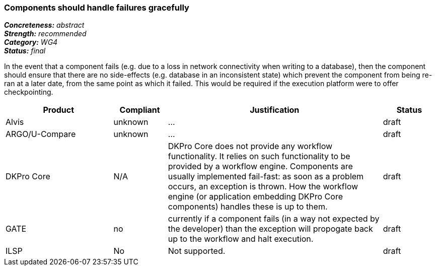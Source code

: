 === Components should handle failures gracefully

[%hardbreaks]
[small]#*_Concreteness:_* __abstract__#
[small]#*_Strength:_*     __recommended__#
[small]#*_Category:_*     __WG4__#
[small]#*_Status:_*       __final__#

In the event that a component fails (e.g. due to a loss in network connectivity when writing to a database), then the component should ensure that there are no side-effects (e.g. database in an inconsistent state) which prevent the component from being re-ran at a later date, from the same point as which it failed.  This would be required if the execution platform were to offer checkpointing.

// Below is an example of how a compliance evaluation table could look. This is presently optional
// and may be moved to a more structured/principled format later maintained in separate files.
[cols="2,1,4,1"]
|====
|Product|Compliant|Justification|Status

| Alvis
| unknown
| ...
| draft

| ARGO/U-Compare
| unknown
| ...
| draft

| DKPro Core
| N/A
| DKPro Core does not provide any workflow functionality. It relies on such functionality to be provided by a workflow engine. Components are usually implemented fail-fast: as soon as a problem occurs, an exception is thrown. How the workflow engine (or application embedding DKPro Core components) handles these is up to them.
| draft

| GATE
| no
| currently if a component fails (in a way not expected by the developer) than the exception will propogate back up to the workflow and halt execution.
| draft

| ILSP
| No
| Not supported.
| draft
|====
